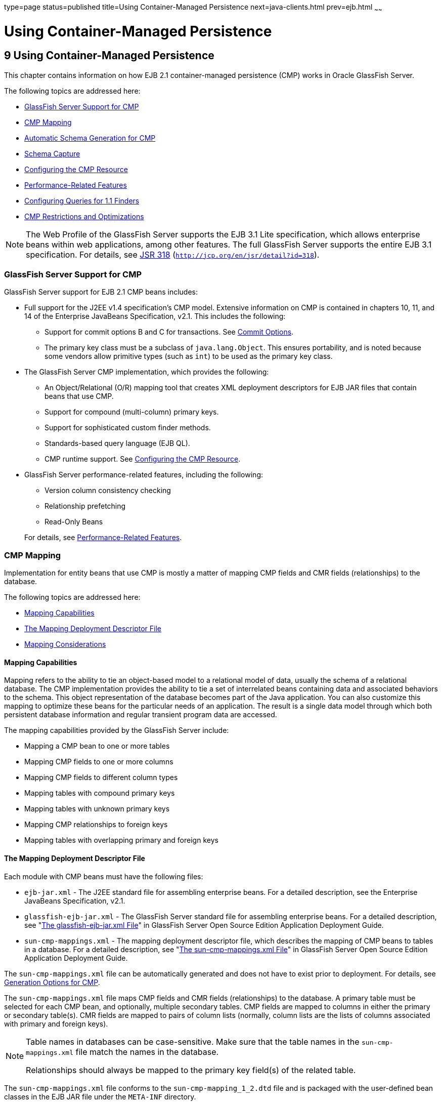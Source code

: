 type=page
status=published
title=Using Container-Managed Persistence
next=java-clients.html
prev=ejb.html
~~~~~~

Using Container-Managed Persistence
===================================

[[GSDVG00011]][[beajj]]


[[using-container-managed-persistence]]
9 Using Container-Managed Persistence
-------------------------------------

This chapter contains information on how EJB 2.1 container-managed
persistence (CMP) works in Oracle GlassFish Server.

The following topics are addressed here:

* link:#beajk[GlassFish Server Support for CMP]
* link:#beajl[CMP Mapping]
* link:#beajv[Automatic Schema Generation for CMP]
* link:#beajy[Schema Capture]
* link:#beakb[Configuring the CMP Resource]
* link:#beaki[Performance-Related Features]
* link:#beakc[Configuring Queries for 1.1 Finders]
* link:#beakm[CMP Restrictions and Optimizations]


[NOTE]
====
The Web Profile of the GlassFish Server supports the EJB 3.1 Lite
specification, which allows enterprise beans within web applications,
among other features. The full GlassFish Server supports the entire EJB
3.1 specification. For details, see
http://jcp.org/en/jsr/detail?id=318[JSR 318]
(`http://jcp.org/en/jsr/detail?id=318`).
====


[[beajk]][[GSDVG00150]][[glassfish-server-support-for-cmp]]

GlassFish Server Support for CMP
~~~~~~~~~~~~~~~~~~~~~~~~~~~~~~~~

GlassFish Server support for EJB 2.1 CMP beans includes:

* Full support for the J2EE v1.4 specification's CMP model. Extensive
information on CMP is contained in chapters 10, 11, and 14 of the
Enterprise JavaBeans Specification, v2.1. This includes the following:

** Support for commit options B and C for transactions.
   See link:transaction-service.html#beajh[Commit Options].
** The primary key class must be a subclass of `java.lang.Object`.
   This ensures portability, and is noted because some vendors allow primitive
   types (such as `int`) to be used as the primary key class.

* The GlassFish Server CMP implementation, which provides the following:
** An Object/Relational (O/R) mapping tool that creates XML deployment
   descriptors for EJB JAR files that contain beans that use CMP.
** Support for compound (multi-column) primary keys.
** Support for sophisticated custom finder methods.
** Standards-based query language (EJB QL).
** CMP runtime support. See link:#beakb[Configuring the CMP Resource].

* GlassFish Server performance-related features, including the following:
** Version column consistency checking
** Relationship prefetching
** Read-Only Beans

+
For details, see link:#beaki[Performance-Related Features].

[[beajl]][[GSDVG00151]][[cmp-mapping]]

CMP Mapping
~~~~~~~~~~~

Implementation for entity beans that use CMP is mostly a matter of
mapping CMP fields and CMR fields (relationships) to the database.

The following topics are addressed here:

* link:#beajm[Mapping Capabilities]
* link:#beajn[The Mapping Deployment Descriptor File]
* link:#beajo[Mapping Considerations]

[[beajm]][[GSDVG00434]][[mapping-capabilities]]

Mapping Capabilities
^^^^^^^^^^^^^^^^^^^^

Mapping refers to the ability to tie an object-based model to a
relational model of data, usually the schema of a relational database.
The CMP implementation provides the ability to tie a set of interrelated
beans containing data and associated behaviors to the schema. This
object representation of the database becomes part of the Java
application. You can also customize this mapping to optimize these beans
for the particular needs of an application. The result is a single data
model through which both persistent database information and regular
transient program data are accessed.

The mapping capabilities provided by the GlassFish Server include:

* Mapping a CMP bean to one or more tables
* Mapping CMP fields to one or more columns
* Mapping CMP fields to different column types
* Mapping tables with compound primary keys
* Mapping tables with unknown primary keys
* Mapping CMP relationships to foreign keys
* Mapping tables with overlapping primary and foreign keys

[[beajn]][[GSDVG00435]][[the-mapping-deployment-descriptor-file]]

The Mapping Deployment Descriptor File
^^^^^^^^^^^^^^^^^^^^^^^^^^^^^^^^^^^^^^

Each module with CMP beans must have the following files:

* `ejb-jar.xml` - The J2EE standard file for assembling enterprise
beans. For a detailed description, see the Enterprise JavaBeans
Specification, v2.1.
* `glassfish-ejb-jar.xml` - The GlassFish Server standard file for
assembling enterprise beans. For a detailed description, see
"link:../application-deployment-guide/dd-files.html#GSDPG00079[The glassfish-ejb-jar.xml File]" in GlassFish Server
Open Source Edition Application Deployment Guide.
* `sun-cmp-mappings.xml` - The mapping deployment descriptor file, which
describes the mapping of CMP beans to tables in a database. For a
detailed description, see "link:../application-deployment-guide/dd-files.html#GSDPG00080[The sun-cmp-mappings.xml
File]" in GlassFish Server Open Source Edition Application Deployment
Guide.

The `sun-cmp-mappings.xml` file can be automatically generated and does
not have to exist prior to deployment. For details, see
link:#beajx[Generation Options for CMP].

The `sun-cmp-mappings.xml` file maps CMP fields and CMR fields
(relationships) to the database. A primary table must be selected for
each CMP bean, and optionally, multiple secondary tables. CMP fields are
mapped to columns in either the primary or secondary table(s). CMR
fields are mapped to pairs of column lists (normally, column lists are
the lists of columns associated with primary and foreign keys).


[NOTE]
====
Table names in databases can be case-sensitive. Make sure that the table
names in the `sun-cmp-mappings.xml` file match the names in the
database.

Relationships should always be mapped to the primary key field(s) of the
related table.
====


The `sun-cmp-mappings.xml` file conforms to the
`sun-cmp-mapping_1_2.dtd` file and is packaged with the user-defined
bean classes in the EJB JAR file under the `META-INF` directory.

The GlassFish Server creates the mappings in the `sun-cmp-mappings.xml`
file automatically during deployment if the file is not present.

To map the fields and relationships of your entity beans manually, edit
the `sun-cmp-mappings.xml` deployment descriptor. Only do this if you
are proficient in editing XML.

The mapping information is developed in conjunction with the database
schema (`.dbschema`) file, which can be automatically captured when you
deploy the bean (see link:#beajz[Automatic Database Schema Capture]).
You can manually generate the schema using the `capture-schema` utility
(link:#beaka[Using the `capture-schema` Utility]).

[[beajo]][[GSDVG00436]][[mapping-considerations]]

Mapping Considerations
^^^^^^^^^^^^^^^^^^^^^^

The following topics are addressed here:

* link:#beajp[Join Tables and Relationships]
* link:#beajq[Automatic Primary Key Generation]
* link:#beajr[Fixed Length CHAR Primary Keys]
* link:#beajs[Managed Fields]
* link:#beajt[BLOB Support]
* link:#beaju[CLOB Support]

The data types used in automatic schema generation are also suggested
for manual mapping. These data types are described in
link:#beajw[Supported Data Types for CMP].

[[beajp]][[GSDVG00303]][[join-tables-and-relationships]]

Join Tables and Relationships
+++++++++++++++++++++++++++++

Use of join tables in the database schema is supported for all types of
relationships, not just many-to-many relationships. For general
information about relationships, see section 10.3.7 of the Enterprise
JavaBeans Specification, v2.1.

[[beajq]][[GSDVG00304]][[automatic-primary-key-generation]]

Automatic Primary Key Generation
++++++++++++++++++++++++++++++++

The GlassFish Server supports automatic primary key generation for EJB
1.1, 2.0, and 2.1 CMP beans. To specify automatic primary key
generation, give the `prim-key-class` element in the `ejb-jar.xml` file
the value `java.lang.Object`. CMP beans with automatically generated
primary keys can participate in relationships with other CMP beans. The
GlassFish Server does not support database-generated primary key values.

If the database schema is created during deployment, the GlassFish
Server creates the schema with the primary key column, then generates
unique values for the primary key column at runtime.

If the database schema is not created during deployment, the primary key
column in the mapped table must be of type `NUMERIC` with a precision of
19 or more, and must not be mapped to any CMP field. The GlassFish
Server generates unique values for the primary key column at runtime.

[[beajr]][[GSDVG00305]][[fixed-length-char-primary-keys]]

Fixed Length CHAR Primary Keys
++++++++++++++++++++++++++++++

If an existing database table has a primary key column in which the
values vary in length, but the type is `CHAR` instead of `VARCHAR`, the
GlassFish Server automatically trims any extra spaces when retrieving
primary key values. It is not a good practice to use a fixed length
`CHAR` column as a primary key. Use this feature with schemas that
cannot be changed, such as a schema inherited from a legacy application.

[[beajs]][[GSDVG00306]][[managed-fields]]

Managed Fields
++++++++++++++

A managed field is a CMP or CMR field that is mapped to the same
database column as another CMP or CMR field. CMP fields mapped to the
same column and CMR fields mapped to exactly the same column lists
always have the same value in memory. For CMR fields that share only a
subset of their mapped columns, changes to the columns affect the
relationship fields in memory differently. Basically, the GlassFish
Server always tries to keep the state of the objects in memory
synchronized with the database.

A managed field can have any `fetched-with` subelement. If the
`fetched-with` subelement is `<default/>`, the
`-DAllowManagedFieldsInDefaultFetchGroup` flag must be set to `true`.
See link:#gemln[Default Fetch Group Flags] and
"link:../application-deployment-guide/dd-elements.html#GSDPG00153[fetched-with]" in GlassFish Server Open Source Edition
Application Deployment Guide.

[[beajt]][[GSDVG00307]][[blob-support]]

BLOB Support
++++++++++++

Binary Large Object (BLOB) is a data type used to store values that do
not correspond to other types such as numbers, strings, or dates. Java
fields whose types implement java.io.Serializable or are represented as
`byte[]` can be stored as BLOBs.

If a CMP field is defined as Serializable, it is serialized into a
`byte[]` before being stored in the database. Similarly, the value
fetched from the database is deserialized. However, if a CMP field is
defined as `byte[]`, it is stored directly instead of being serialized
and deserialized when stored and fetched, respectively.

To enable BLOB support in the GlassFish Server environment, define a CMP
field of type `byte[]` or a user-defined type that implements the
java.io.Serializable interface. If you map the CMP bean to an existing
database schema, map the field to a column of type BLOB.

To use BLOB or CLOB data types larger than 4 KB for CMP using the Inet
Oraxo JDBC Driver for Oracle Databases, you must set the `streamstolob`
property value to `true`.

For a list of the JDBC drivers currently supported by the GlassFish
Server, see the link:../release-notes/toc.html#GSRLN[GlassFish Server Open Source Edition Release
Notes]. For configurations of supported and other drivers, see
"link:../administration-guide/jdbc.html#GSADG00579[Configuration Specifics for JDBC Drivers]" in
GlassFish Server Open Source Edition Administration Guide.

For automatic mapping, you might need to change the default BLOB column
length for the generated schema using the `schema-generator-properties`
element in `glassfish-ejb-jar.xml`. See your database vendor
documentation to determine whether you need to specify the length. For
example:

[source,xml]
----
<schema-generator-properties>
   <property>
      <name>Employee.voiceGreeting.jdbc-type</name>
      <value>BLOB</value>
   </property>
   <property>
      <name>Employee.voiceGreeting.jdbc-maximum-length</name>
      <value>10240</value>
   </property>
   ...
</schema-generator-properties>
----

[[beaju]][[GSDVG00308]][[clob-support]]

CLOB Support
++++++++++++

Character Large Object (CLOB) is a data type used to store and retrieve
very long text fields. CLOBs translate into long strings.

To enable CLOB support in the GlassFish Server environment, define a CMP
field of type `java.lang.String`. If you map the CMP bean to an existing
database schema, map the field to a column of type CLOB.

To use BLOB or CLOB data types larger than 4 KB for CMP using the Inet
Oraxo JDBC Driver for Oracle Databases, you must set the `streamstolob`
property value to `true`.

For a list of the JDBC drivers currently supported by the GlassFish
Server, see the link:../release-notes/toc.html#GSRLN[GlassFish Server Open Source Edition Release
Notes]. For configurations of supported and other drivers, see
"link:../administration-guide/jdbc.html#GSADG00579[Configuration Specifics for JDBC Drivers]" in
GlassFish Server Open Source Edition Administration Guide.

For automatic mapping, you might need to change the default CLOB column
length for the generated schema using the `schema-generator-properties`
element in `glassfish-ejb-jar.xml`. See your database vendor
documentation to determine whether you need to specify the length. For
example:

[source,xml]
----
<schema-generator-properties>
   <property>
      <name>Employee.resume.jdbc-type</name>
      <value>CLOB</value>
   </property>
   <property>
      <name>Employee.resume.jdbc-maximum-length</name>
      <value>10240</value>
   </property>
   ...
</schema-generator-properties>
----

[[beajv]][[GSDVG00152]][[automatic-schema-generation-for-cmp]]

Automatic Schema Generation for CMP
~~~~~~~~~~~~~~~~~~~~~~~~~~~~~~~~~~~

The automatic schema generation feature provided in the GlassFish Server
defines database tables based on the fields in entity beans and the
relationships between the fields. This insulates developers from many of
the database related aspects of development, allowing them to focus on
entity bean development. The resulting schema is usable as-is or can be
given to a database administrator for tuning with respect to
performance, security, and so on.

The following topics are addressed here:

* link:#beajw[Supported Data Types for CMP]
* link:#beajx[Generation Options for CMP]


[NOTE]
====
Automatic schema generation is supported on an all-or-none basis: it
expects that no tables exist in the database before it is executed. It
is not intended to be used as a tool to generate extra tables or
constraints.

Deployment won't fail if all tables are not created, and undeployment
won't fail if not all tables are dropped. This is done to allow you to
investigate the problem and fix it manually. You should not rely on the
partially created database schema to be correct for running the
application.
====


[[beajw]][[GSDVG00437]][[supported-data-types-for-cmp]]

Supported Data Types for CMP
^^^^^^^^^^^^^^^^^^^^^^^^^^^^

CMP supports a set of JDBC data types that are used in mapping Java data
fields to SQL types. Supported JDBC data types are as follows: BIGINT,
BIT, BLOB, CHAR, CLOB, DATE, DECIMAL, DOUBLE, FLOAT, INTEGER, NUMERIC,
REAL, SMALLINT, TIME, TIMESTAMP, TINYINT, VARCHAR.

The following table contains the mappings of Java types to JDBC types
when automatic mapping is used.

[[GSDVG550]][[sthref19]][[fvyaq]]


Table 9-1 Java Type to JDBC Type Mappings for CMP

[width="100%",cols="39%,40%,21%",options="header",]
|===
|Java Type |JDBC Type |Nullability
|`boolean` |`BIT` |No
|`java.lang.Boolean` |`BIT` |Yes
|`byte` |`TINYINT` |No
|`java.lang.Byte` |`TINYINT` |Yes
|`double` |`DOUBLE` |No
|`java.lang.Double` |`DOUBLE` |Yes
|`float` |`REAL` |No
|`java.lang.Float` |`REAL` |Yes
|`int` |`INTEGER` |No
|`java.lang.Integer` |`INTEGER` |Yes
|`long` |`BIGINT` |No
|`java.lang.Long` |`BIGINT` |Yes
|`short` |`SMALLINT` |No
|`java.lang.Short` |`SMALLINT` |Yes
|`java.math.BigDecimal` |`DECIMAL` |Yes
|`java.math.BigInteger` |`DECIMAL` |Yes
|`char` |`CHAR` |No
|`java.lang.Character` |`CHAR` |Yes
|`java.lang.String` |`VARCHAR` or `CLOB` |Yes
|Serializable |`BLOB` |Yes
|`byte[]` |`BLOB` |Yes
|`java.util.Date` a|
`DATE` (Oracle only)

`TIMESTAMP` (all other databases)

 |Yes
|`java.sql.Date` |`DATE` |Yes
|`java.sql.Time` |`TIME` |Yes
|`java.sql.Timestamp` |`TIMESTAMP` |Yes
|===



[NOTE]
====
Java types assigned to CMP fields must be restricted to Java primitive
types, Java Serializable types, `java.util.Date`, `java.sql.Date`,
`java.sql.Time`, or `java.sql.Timestamp`. An entity bean local interface
type (or a collection of such) can be the type of a CMR field.
====


The following table contains the mappings of JDBC types to database
vendor-specific types when automatic mapping is used. For a list of the
JDBC drivers currently supported by the GlassFish Server, see the
link:../release-notes/toc.html#GSRLN[GlassFish Server Open Source Edition Release Notes]. For
configurations of supported and other drivers, see
"link:../administration-guide/jdbc.html#GSADG00579[Configuration Specifics for JDBC Drivers]" in
GlassFish Server Open Source Edition Administration Guide.

[[GSDVG551]][[sthref20]][[fvymp]]


Table 9-2 Mappings of JDBC Types to Database Vendor Specific Types for
CMP

[width="100%",cols="15%,17%,17%,17%,17%,17%",options="header",]
|===
|JDBC Type |Apache Derby, CloudScape |Oracle |DB2 |Sybase ASE 12.5
|MS-SQL Server
|`BIT` |`SMALLINT` |`SMALLINT` |`SMALLINT` |`TINYINT` |`BIT`

|`TINYINT` |`SMALLINT` |`SMALLINT` |`SMALLINT` |`TINYINT` |`TINYINT`

|`SMALLINT` |`SMALLINT` |`SMALLINT` |`SMALLINT` |`SMALLINT` |`SMALLINT`

|`INTEGER` |`INTEGER` |`INTEGER` |`INTEGER` |`INTEGER` |`INTEGER`

|`BIGINT` |`BIGINT` |`NUMBER` |`BIGINT` |`NUMERIC` |`NUMERIC`

|`REAL` |`REAL` |`REAL` |`FLOAT` |`FLOAT` |`REAL`

|`DOUBLE` |`DOUBLE PRECISION` |`DOUBLE PRECISION` |`DOUBLE`
|`DOUBLE PRECISION` |`FLOAT`

|`DECIMAL(p,s)` |`DECIMAL(p,s)` |`NUMBER(p,s)` |`DECIMAL(p,s)`
|`DECIMAL(p,s)` |`DECIMAL(p,s)`

|`VARCHAR` |`VARCHAR` |`VARCHAR2` |`VARCHAR` |`VARCHAR` |`VARCHAR`

|`DATE` |`DATE` |`DATE` |`DATE` |`DATETIME` |`DATETIME`

|`TIME` |`TIME` |`DATE` |`TIME` |`DATETIME` |`DATETIME`

|`TIMESTAMP` |`TIMESTAMP` |`TIMESTAMP(9)` |`TIMESTAMP` |`DATETIME`
|`DATETIME`

|`BLOB` |`BLOB` |`BLOB` |`BLOB` |`IMAGE` |`IMAGE`

|`CLOB` |`CLOB` |`CLOB` |`CLOB` |`TEXT` |`NTEXT`
|===


[[beajx]][[GSDVG00438]][[generation-options-for-cmp]]

Generation Options for CMP
^^^^^^^^^^^^^^^^^^^^^^^^^^

Deployment descriptor elements or `asadmin` command line options can
control automatic schema generation by the following:

* Creating tables during deployment
* Dropping tables during undeployment
* Dropping and creating tables during redeployment
* Specifying the database vendor
* Specifying that table names are unique
* Specifying type mappings for individual CMP fields


[NOTE]
====
Before using these options, make sure you have a properly configured CMP
resource. See link:#beakb[Configuring the CMP Resource].

For a read-only bean, do not create the database schema during
deployment. Instead, work with your database administrator to populate
the data into the tables. See link:ejb.html#beail[Using Read-Only Beans].

Automatic schema generation is not supported for beans with version
column consistency checking. Instead, work with your database
administrator to create the schema and add the required triggers. See
link:#beakj[Version Column Consistency Checking].
====


The following optional data subelements of the `cmp-resource` element in
the `glassfish-ejb-jar.xml` file control the automatic creation of
database tables at deployment. For more information about the
`cmp-resource` element, see "link:../application-deployment-guide/dd-elements.html#GSDPG00115[cmp-resource]" in
GlassFish Server Open Source Edition Application Deployment Guide and
link:#beakb[Configuring the CMP Resource].

[[GSDVG552]][[sthref21]][[fvymo]]


Table 9-3 The `glassfish-ejb-jar.xml` Generation Elements

[width="172%",cols="20%,46%,34%",options="header",]
|===
|Element |Default |Description
|link:../application-deployment-guide/dd-elements.html#GSDPG00131[`create-tables-at-deploy`] |`false` |If `true`, causes
database tables to be created for beans that are automatically mapped by
the EJB container. No unique constraints are created. If `false`, does
not create tables.

|link:../application-deployment-guide/dd-elements.html#GSDPG00141[`drop-tables-at-undeploy`] |`false` |If `true`, causes
database tables that were automatically created when the bean(s) were
last deployed to be dropped when the bean(s) are undeployed. If `false`,
does not drop tables.

|link:../application-deployment-guide/dd-elements.html#GSDPG00133[`database-vendor-name`] |none a|
Specifies the name of the database vendor for which tables are created.
Allowed values are `javadb`, `db2`, `mssql`, `mysql`, `oracle`,
`postgresql`, `pointbase`, `derby` (also for CloudScape), and `sybase`,
case-insensitive.

If no value is specified, a connection is made to the resource specified
by the `jndi-name` subelement of the `cmp-resource` element in the
`glassfish-ejb-jar.xml` file, and the database vendor name is read. If
the connection cannot be established, or if the value is not recognized,
SQL-92 compliance is presumed.

|link:../application-deployment-guide/dd-elements.html#GSDPG00261[`schema-generator-properties`] |none a|
Specifies field-specific column attributes in `property` subelements.
Each property name is of the following format:

bean-name`.`field-name`.`attribute

For example:

`Employee.firstName.jdbc-type`

Also allows you to set the `use-unique-table-names` property. If `true`,
this property specifies that generated table names are unique within
each GlassFish Server domain. The default is `false`.

For further information and an example, see
"link:../application-deployment-guide/dd-elements.html#GSDPG00261[schema-generator-properties]" in GlassFish Server Open
Source Edition Application Deployment Guide.

|===


The following options of the `asadmin deploy` or `asadmin deploydir`
command control the automatic creation of database tables at deployment.

[[GSDVG553]][[sthref22]][[fvymn]]


Table 9-4 The `asadmin deploy` and `asadmin deploydir` Generation
Options for CMP

[width="172%",cols="16%,46%,38%",options="header",]
|===
|Option |Default |Description
|`--createtables` |none |If `true`, causes database tables to be created
for beans that need them. No unique constraints are created. If `false`,
does not create tables. If not specified, the value of the
`create-tables-at-deploy` attribute in `glassfish-ejb-jar.xml` is used.

|`--dropandcreatetables` |none a|
If `true`, and if tables were automatically created when this
application was last deployed, tables from the earlier deployment are
dropped and fresh ones are created.

If `true`, and if tables were not automatically created when this
application was last deployed, no attempt is made to drop any tables. If
tables with the same names as those that would have been automatically
created are found, the deployment proceeds, but a warning indicates that
tables could not be created.

If `false`, settings of `create-tables-at-deploy` or
`drop-tables-at-undeploy` in the `glassfish-ejb-jar.xml` file are
overridden.

|`--uniquetablenames` |none |If `true`, specifies that table names are
unique within each GlassFish Server domain. If not specified, the value
of the `use-unique-table-names` property in `glassfish-ejb-jar.xml` is
used.

|`--dbvendorname` |none a|
Specifies the name of the database vendor for which tables are created.
Allowed values are `javadb`, `db2`, `mssql`, `oracle`, `postgresql`,
`pointbase`, `derby` (also for CloudScape), and `sybase`,
case-insensitive.

If not specified, the value of the `database-vendor-name` attribute in
`glassfish-ejb-jar.xml` is used.

If no value is specified, a connection is made to the resource specified
by the `jndi-name` subelement of the `cmp-resource` element in the
`glassfish-ejb-jar.xml` file, and the database vendor name is read. If
the connection cannot be established, or if the value is not recognized,
SQL-92 compliance is presumed.

|===


If one or more of the beans in the module are manually mapped and you
use any of the `asadmin deploy` or `asadmin deploydir` options, the
deployment is not harmed in any way, but the options have no effect, and
a warning is written to the server log.

The following options of the `asadmin undeploy` command control the
automatic removal of database tables at undeployment.

[[GSDVG554]][[sthref23]][[fvymt]]


Table 9-5 The `asadmin undeploy` Generation Options for CMP

[width="172%",cols="10%,46%,44%",options="header",]
|===
|Option |Default |Description
|`--droptables` |none a|
If `true`, causes database tables that were automatically created when
the bean(s) were last deployed to be dropped when the bean(s) are
undeployed. If `false`, does not drop tables.

If not specified, the value of the `drop-tables-at-undeploy` attribute
in `glassfish-ejb-jar.xml` is used.

|===


For more information about the `asadmin deploy`, `asadmin deploydir`,
and `asadmin undeploy` commands, see the link:../reference-manual/toc.html#GSRFM[GlassFish Server
Open Source Edition Reference Manual].

When command line and `glassfish-ejb-jar.xml` options are both
specified, the `asadmin` options take precedence.

[[beajy]][[GSDVG00153]][[schema-capture]]

Schema Capture
~~~~~~~~~~~~~~

The following topics are addressed here:

* link:#beajz[Automatic Database Schema Capture]
* link:#beaka[Using the `capture-schema` Utility]

[[beajz]][[GSDVG00439]][[automatic-database-schema-capture]]

Automatic Database Schema Capture
^^^^^^^^^^^^^^^^^^^^^^^^^^^^^^^^^

You can configure a CMP bean in GlassFish Server to automatically
capture the database metadata and save it in a `.dbschema` file during
deployment. If the `sun-cmp-mappings.xml` file contains an empty
`<schema/>` entry, the `cmp-resource` entry in the
`glassfish-ejb-jar.xml` file is used to get a connection to the
database, and automatic generation of the schema is performed.


[NOTE]
====
Before capturing the database schema automatically, make sure you have a
properly configured CMP resource. See link:#beakb[Configuring the CMP
Resource].
====


[[beaka]][[GSDVG00440]][[using-the-capture-schema-utility]]

Using the `capture-schema` Utility
^^^^^^^^^^^^^^^^^^^^^^^^^^^^^^^^^^

You can use the `capture-schema` command to manually generate the
database metadata (`.dbschema`) file. For details, see the
link:../reference-manual/toc.html#GSRFM[GlassFish Server Open Source Edition Reference Manual].

The `capture-schema` utility does not modify the schema in any way. Its
only purpose is to provide the persistence engine with information about
the structure of the database (the schema).

Keep the following in mind when using the `capture-schema` command:

* The name of a `.dbschema` file must be unique across all deployed
modules in a domain.
* If more than one schema is accessible for the schema user, more than
one table with the same name might be captured if the `-schemaname`
option of `capture-schema` is not set.
* The schema name must be upper case.
* Table names in databases are case-sensitive. Make sure that the table
name matches the name in the database.
* PostgreSQL databases internally convert all names to lower case.
Before running the `capture-schema` command on a PostgreSQL database,
make sure table and column names are lower case in the
`sun-cmp-mappings.xml` file.
* An Oracle database user running the `capture-schema` command needs
ANALYZE ANY TABLE privileges if that user does not own the schema. These
privileges are granted to the user by the database administrator.

[[beakb]][[GSDVG00154]][[configuring-the-cmp-resource]]

Configuring the CMP Resource
~~~~~~~~~~~~~~~~~~~~~~~~~~~~

An EJB module that contains CMP beans requires the JNDI name of a JDBC
resource in the `jndi-name` subelement of the `cmp-resource` element in
the `glassfish-ejb-jar.xml` file. Set `PersistenceManagerFactory`
properties as properties of the `cmp-resource` element in the
`glassfish-ejb-jar.xml` file. See "link:../application-deployment-guide/dd-elements.html#GSDPG00115[cmp-resource]" in
GlassFish Server Open Source Edition Application Deployment Guide.

In the Administration Console, open the Resources component, then select
JDBC. Click the Help button in the Administration Console for
information on creating a new JDBC resource.

For a list of the JDBC drivers currently supported by the GlassFish
Server, see the link:../release-notes/toc.html#GSRLN[GlassFish Server Open Source Edition Release
Notes]. For configurations of supported and other drivers, see
"link:../administration-guide/jdbc.html#GSADG00579[Configuration Specifics for JDBC Drivers]" in
GlassFish Server Open Source Edition Administration Guide.

For example, if the JDBC resource has the JNDI name `jdbc/MyDatabase`,
set the CMP resource in the `glassfish-ejb-jar.xml` file as follows:

[source,xml]
----
<cmp-resource>
   <jndi-name>jdbc/MyDatabase</jndi-name>
</cmp-resource>
----

[[beaki]][[GSDVG00155]][[performance-related-features]]

Performance-Related Features
~~~~~~~~~~~~~~~~~~~~~~~~~~~~

The GlassFish Server provides the following features to enhance
performance or allow more fine-grained data checking. These features are
supported only for entity beans with container managed persistence.

The following topics are addressed here:

* link:#beakj[Version Column Consistency Checking]
* link:#beakk[Relationship Prefetching]
* link:#beakl[Read-Only Beans]
* link:#gemln[Default Fetch Group Flags]


[NOTE]
====
Use of any of these features results in a non-portable application.
====


[[beakj]][[GSDVG00441]][[version-column-consistency-checking]]

Version Column Consistency Checking
^^^^^^^^^^^^^^^^^^^^^^^^^^^^^^^^^^^

The version consistency feature saves the bean state at first
transactional access and caches it between transactions. The state is
copied from the cache instead of being read from the database. The bean
state is verified by primary key and version column values at flush for
custom queries (for dirty instances only) and at commit (for clean and
dirty instances).

[[fwbei]][[GSDVG00071]][[to-use-version-consistency]]

To Use Version Consistency
++++++++++++++++++++++++++

1. Create the version column in the primary table.
2. Give the version column a numeric data type.
3. Provide appropriate update triggers on the version column. +
These triggers must increment the version column on each update of the
specified row.
4. Specify the version column. +
This is specified in the `check-version-of-accessed-instances`
subelement of the `consistency` element in the `sun-cmp-mappings.xml`
file. See "link:../application-deployment-guide/dd-elements.html#GSDPG00126[consistency]" in GlassFish Server Open
Source Edition Application Deployment Guide.
5. Map the CMP bean to an existing schema.
+
Automatic schema generation is not supported for beans with version
column consistency checking. Instead, work with your database
administrator to create the schema and add the required triggers.

[[beakk]][[GSDVG00442]][[relationship-prefetching]]

Relationship Prefetching
^^^^^^^^^^^^^^^^^^^^^^^^

In many cases when an entity bean's state is fetched from the database,
its relationship fields are always accessed in the same transaction.
Relationship prefetching saves database round trips by fetching data for
an entity bean and those beans referenced by its CMR fields in a single
database round trip.

To enable relationship prefetching for a CMR field, use the `default`
subelement of the `fetched-with` element in the `sun-cmp-mappings.xml`
file. By default, these CMR fields are prefetched whenever
`findByPrimaryKey` or a custom finder is executed for the entity, or
when the entity is navigated to from a relationship. (Recursive
prefetching is not supported, because it does not usually enhance
performance.) See "link:../application-deployment-guide/dd-elements.html#GSDPG00153[fetched-with]" in GlassFish Server
Open Source Edition Application Deployment Guide.

To disable prefetching for specific custom finders, use the
`prefetch-disabled` element in the `glassfish-ejb-jar.xml` file. See
"link:../application-deployment-guide/dd-elements.html#GSDPG00226[prefetch-disabled]" in GlassFish Server Open Source
Edition Application Deployment Guide.

Multilevel relationship prefetching is supported for CMP 2.1 entity
beans. To enable multilevel relationship prefetching, set the following
property using the `asadmin create-jvm-options` command:

[source]
----
asadmin create-jvm-options -Dcom.sun.jdo.spi.persistence.support.sqlstore.MULTILEVEL_PREFETCH=true
----

[[beakl]][[GSDVG00443]][[read-only-beans]]

Read-Only Beans
^^^^^^^^^^^^^^^

Another feature that the GlassFish Server provides is the read-only
bean, an entity bean that is never modified by an EJB client. Read-only
beans avoid database updates completely.


[NOTE]
====
Read-only beans are specific to the GlassFish Server and are not part of
the Enterprise JavaBeans Specification, v2.1. Use of this feature for an
EJB 2.1 bean results in a non-portable application.
====


A read-only bean can be used to cache a database entry that is
frequently accessed but rarely updated (externally by other beans). When
the data that is cached by a read-only bean is updated by another bean,
the read-only bean can be notified to refresh its cached data.

The GlassFish Server provides a number of ways by which a read-only
bean's state can be refreshed. By setting the
`refresh-period-in-seconds` element in the `glassfish-ejb-jar.xml` file
and the `trans-attribute` element (or `@TransactionAttribute`
annotation) in the `ejb-jar.xml` file, it is easy to configure a
read-only bean that is one of the following:

* Always refreshed
* Periodically refreshed
* Never refreshed
* Programmatically refreshed

Access to CMR fields of read-only beans is not supported. Deployment
will succeed, but an exception will be thrown at runtime if a get or set
method is invoked.

Read-only beans are best suited for situations where the underlying data
never changes, or changes infrequently. For further information and
usage guidelines, see link:ejb.html#beail[Using Read-Only Beans].

[[gemln]][[GSDVG00156]][[default-fetch-group-flags]]

Default Fetch Group Flags
~~~~~~~~~~~~~~~~~~~~~~~~~

Using the following flags can improve performance.

Setting `-DAllowManagedFieldsInDefaultFetchGroup=true` allows CMP fields
that by default cannot be placed into the default fetch group to be
loaded along with all other fields that are fetched when the CMP state
is loaded into memory. These could be multiple fields mapped to the same
column in the database table, for example, an instance field and a CMR.
By default this flag is set to `false`.

For additional information, see "link:../application-deployment-guide/dd-elements.html#GSDPG00181[level]" in GlassFish
Server Open Source Edition Application Deployment Guide.

Setting `-DAllowMediatedWriteInDefaultFetchGroup` specifies how updated
CMP fields are written back to the database. If the flag is `false`, all
fields in the CMP bean are written back to the database if at least one
field in the default fetch group has been changed in a transaction. If
the flag is `true`, only fields modified by the bean are written back to
the database. Specifying `true` can improve performance, particularly on
database tables with many columns that have not been updated. By default
this flag is set to `false`.

To set one of these flags, use the `asadmin create-jvm-options` command.
For example:

[source]
----
asadmin create-jvm-options -DAllowManagedFieldsInDefaultFetchGroup=true
----

[[beakc]][[GSDVG00157]][[configuring-queries-for-1.1-finders]]

Configuring Queries for 1.1 Finders
~~~~~~~~~~~~~~~~~~~~~~~~~~~~~~~~~~~

The following topics are addressed here:

* link:#ganjq[About JDOQL Queries]
* link:#gankm[Query Filter Expression]
* link:#ganjt[Query Parameters]
* link:#ganky[Query Variables]
* link:#ganla[JDOQL Examples]

[[ganjq]][[GSDVG00444]][[about-jdoql-queries]]

About JDOQL Queries
^^^^^^^^^^^^^^^^^^^

The Enterprise JavaBeans Specification, v1.1 does not specify the format
of the finder method description. The GlassFish Server uses an extension
of Java Data Objects Query Language (JDOQL) queries to implement finder
and selector methods. You can specify the following elements of the
underlying JDOQL query:

* Filter expression - A Java-like expression that specifies a condition
that each object returned by the query must satisfy. Corresponds to the
WHERE clause in EJB QL.
* Query parameter declaration - Specifies the name and the type of one
or more query input parameters. Follows the syntax for formal parameters
in the Java language.
* Query variable declaration - Specifies the name and type of one or
more query variables. Follows the syntax for local variables in the Java
language. A query filter might use query variables to implement joins.
* Query ordering declaration - Specifies the ordering expression of the
query. Corresponds to the ORDER BY clause of EJB QL.

The GlassFish Server specific deployment descriptor
(`glassfish-ejb-jar.xml`) provides the following elements to store the
EJB 1.1 finder method settings:

[source]
----
query-filter
query-params
query-variables
query-ordering
----

The bean developer uses these elements to construct a query. When the
finder method that uses these elements executes, the values of these
elements are used to execute a query in the database. The objects from
the JDOQL query result set are converted into primary key instances to
be returned by the EJB 1.1 `ejbFind` method.

The JDO specification, http://jcp.org/en/jsr/detail?id=12[JSR 12]
(`http://jcp.org/en/jsr/detail?id=12`), provides a comprehensive
description of JDOQL. The following information summarizes the elements
used to define EJB 1.1 finders.

[[gankm]][[GSDVG00445]][[query-filter-expression]]

Query Filter Expression
^^^^^^^^^^^^^^^^^^^^^^^

The filter expression is a String containing a Boolean expression
evaluated for each instance of the candidate class. If the filter is not
specified, it defaults to true. Rules for constructing valid expressions
follow the Java language, with the following differences:

* Equality and ordering comparisons between primitives and instances of
wrapper classes are valid.
* Equality and ordering comparisons of Date fields and Date parameters
are valid.
* Equality and ordering comparisons of String fields and String
parameters are valid.
* White space (non-printing characters space, tab, carriage return, and
line feed) is a separator and is otherwise ignored.
* The following assignment operators are not supported.

** Comparison operators such as =, +=, and so on

** Pre- and post-increment

** Pre- and post-decrement
* Methods, including object construction, are not supported, except for
these methods.
+
[source,java]
----
Collection.contains(Object o)
Collection.isEmpty()
String.startsWith(String s)
String.endsWith(String e)
----
In addition, the GlassFish Server supports the following nonstandard
JDOQL methods.
+
[source,java]
----
String.like(String pattern)
String.like(String pattern, char escape)
String.substring(int start, int length)
String.indexOf(String str)
String.indexOf(String str, int start)
String.length()
Math.abs(numeric n)
Math.sqrt(double d)
----
* Navigation through a null-valued field, which throws a
`NullPointerException`, is treated as if the sub-expression returned
`false`.


[NOTE]
====
Comparisons between floating point values are by nature inexact.
Therefore, equality comparisons (== and !=) with floating point values
should be used with caution. Identifiers in the expression are
considered to be in the name space of the candidate class, with the
addition of declared parameters and variables. As in the Java language,
`this` is a reserved word, and refers to the current instance being
evaluated.
====


The following expressions are supported.

* Relational operators (==, !=,>, <,>=, <=)
* Boolean operators (&, &&, |, ||, ~, !)
* Arithmetic operators (+, -, *, /)
* String concatenation, only for String + String
* Parentheses to explicitly mark operator precedence
* Cast operator
* Promotion of numeric operands for comparisons and arithmetic
operations

The rules for promotion follow the Java rules extended by BigDecimal,
BigInteger, and numeric wrapper classes. See the numeric promotions of
the Java language specification.

[[ganjt]][[GSDVG00446]][[query-parameters]]

Query Parameters
^^^^^^^^^^^^^^^^

The parameter declaration is a String containing one or more parameter
type declarations separated by commas. This follows the Java syntax for
method signatures.

[[ganky]][[GSDVG00447]][[query-variables]]

Query Variables
^^^^^^^^^^^^^^^

The type declarations follow the Java syntax for local variable
declarations.

[[ganla]][[GSDVG00448]][[jdoql-examples]]

JDOQL Examples
^^^^^^^^^^^^^^

This section provides a few query examples.

[[gankk]][[GSDVG00309]][[example-1]]

Example 1
+++++++++

The following query returns all players called Michael. It defines a
filter that compares the name field with a string literal:

[source,java]
----
name == "Michael"
----

The `finder` element of the `glassfish-ejb-jar.xml` file looks like
this:

[source,xml]
----
<finder>
   <method-name>findPlayerByName</method-name>
   <query-filter>name == "Michael"</query-filter>
</finder>
----

[[ganjz]][[GSDVG00310]][[example-2]]

Example 2
+++++++++

This query returns all products in a specified price range. It defines
two query parameters which are the lower and upper bound for the price:
double low, double high. The filter compares the query parameters with
the price field:

[source,java]
----
low < price && price < high
----

Query ordering is set to `price ascending`.

The `finder` element of the `glassfish-ejb-jar.xml` file looks like
this:

[source,xml]
----
<finder>
   <method-name>findInRange</method-name>
   <query-params>double low, double high</query-params>
   <query-filter>low &lt; price &amp;&amp; price &lt high</query-filter>
   <query-ordering>price ascending</query-ordering>
</finder>
----

[[gankz]][[GSDVG00311]][[example-3]]

Example 3
+++++++++

This query returns all players having a higher salary than the player
with the specified name. It defines a query parameter for the name
`java.lang.String name`. Furthermore, it defines a variable to which the
player's salary is compared. It has the type of the persistence capable
class that corresponds to the bean:

[source]
----
    mypackage.PlayerEJB_170160966_JDOState player
----

The filter compares the salary of the current player denoted by the
`this` keyword with the salary of the player with the specified name:

[source,java]
----
    (this.salary> player.salary) && (player.name == name)
----

The `finder` element of the `glassfish-ejb-jar.xml` file looks like
this:

[source,xml]
----
<finder>
   <method-name>findByHigherSalary</method-name>
   <query-params>java.lang.String name</query-params>
   <query-filter>
      (this.salary &gt; player.salary) &amp;&amp; (player.name == name)
   </query-filter>
   <query-variables>
      mypackage.PlayerEJB_170160966_JDOState player
   </query-variables>
</finder>
----

[[beakm]][[GSDVG00158]][[cmp-restrictions-and-optimizations]]

CMP Restrictions and Optimizations
~~~~~~~~~~~~~~~~~~~~~~~~~~~~~~~~~~

This section discusses restrictions and performance optimizations that
pertain to using CMP.

The following topics are addressed here:

* link:#gdtfj[Disabling ORDER BY Validation]
* link:#geprt[Setting the Heap Size on DB2]
* link:#beakn[Eager Loading of Field State]
* link:#beako[Restrictions on Remote Interfaces]
* link:#gcnto[PostgreSQL Case Insensitivity]
* link:#beakr[No Support for `lock-when-loaded` on Sybase]
* link:#beakp[Sybase Finder Limitation]
* link:#beakq[Date and Time Fields]
* link:#beaks[Set `RECURSIVE_TRIGGERS` to `false` on MSSQL]
* link:#gbhbr[MySQL Database Restrictions]

[[gdtfj]][[GSDVG00449]][[disabling-order-by-validation]]

Disabling ORDER BY Validation
^^^^^^^^^^^^^^^^^^^^^^^^^^^^^

EJB QL as defined in the EJB 2.1 Specification defines certain
restrictions for the SELECT clause of an ORDER BY query (see section
11.2.8 ORDER BY Clause). This ensures that a query does not order by a
field that is not returned by the query. By default, the EJB QL compiler
checks the above restriction and throws an exception if the query does
not conform.

However, some databases support SQL statements with an ORDER BY column
that is not included in the SELECT clause. To disable the validation of
the ORDER BY clause against the SELECT clause, set the
`DISABLE_ORDERBY_VALIDATION` JVM option as follows:

[source]
----
asadmin create-jvm-options
-Dcom.sun.jdo.spi.persistence.support.ejb.ejbqlc.DISABLE_ORDERBY_VALIDATION=true
----

The `DISABLE_ORDERBY_VALIDATION` option is set to `false` by default.
Setting it to `true` results in a non-portable module or application.

[[geprt]][[GSDVG00450]][[setting-the-heap-size-on-db2]]

Setting the Heap Size on DB2
^^^^^^^^^^^^^^^^^^^^^^^^^^^^

On DB2, the database configuration parameter `APPLHEAPSZ` determines the
heap size. If you are using the Oracle or DataDirect database driver,
set this parameter to at least `2048` for CMP. For more information, see
`http://publib.boulder.ibm.com/infocenter/db2luw/v8/index.jsp?topic=/com.ibm.db2.udb.doc/opt/tsbp2024.html`.

[[beakn]][[GSDVG00451]][[eager-loading-of-field-state]]

Eager Loading of Field State
^^^^^^^^^^^^^^^^^^^^^^^^^^^^

By default, the EJB container loads the state for all persistent fields
(excluding relationship, BLOB, and CLOB fields) before invoking the
`ejbLoad` method of the abstract bean. This approach might not be
optimal for entity objects with large state if most business methods
require access to only parts of the state.

Use the `fetched-with` element in `sun-cmp-mappings.xml` for fields that
are used infrequently. See "link:../application-deployment-guide/dd-elements.html#GSDPG00153[fetched-with]" in GlassFish
Server Open Source Edition Application Deployment Guide.

[[beako]][[GSDVG00452]][[restrictions-on-remote-interfaces]]

Restrictions on Remote Interfaces
^^^^^^^^^^^^^^^^^^^^^^^^^^^^^^^^^

The following restrictions apply to the remote interface of an EJB 2.1
bean that uses CMP:

* Do not expose the `get` and `set` methods for CMR fields or the
persistence collection classes that are used in container-managed
relationships through the remote interface of the bean.
+
However, you are free to expose the `get` and `set` methods that
correspond to the CMP fields of the entity bean through the bean's
remote interface.
* Do not expose the container-managed collection classes that are used
for relationships through the remote interface of the bean.
* Do not expose local interface types or local home interface types
through the remote interface or remote home interface of the bean.

Dependent value classes can be exposed in the remote interface or remote
home interface, and can be included in the client EJB JAR file.

[[gcnto]][[GSDVG00453]][[postgresql-case-insensitivity]]

PostgreSQL Case Insensitivity
^^^^^^^^^^^^^^^^^^^^^^^^^^^^^

Case-sensitive behavior cannot be achieved for PostgreSQL databases.
PostgreSQL databases internally convert all names to lower case, which
makes the following workarounds necessary:

* In the CMP 2.1 runtime, PostgreSQL table and column names are not
quoted, which makes these names case insensitive.
* Before running the `capture-schema` command on a PostgreSQL database,
make sure table and column names are lower case in the
`sun-cmp-mappings.xml` file.

[[beakr]][[GSDVG00454]][[no-support-for-lock-when-loaded-on-sybase]]

No Support for `lock-when-loaded` on Sybase
^^^^^^^^^^^^^^^^^^^^^^^^^^^^^^^^^^^^^^^^^^^

For EJB 2.1 beans, the `lock-when-loaded` consistency level is
implemented by placing update locks on the data corresponding to a bean
when the data is loaded from the database. There is no suitable
mechanism available on Sybase databases to implement this feature.
Therefore, the `lock-when-loaded` consistency level is not supported on
Sybase databases. See "link:../application-deployment-guide/dd-elements.html#GSDPG00126[consistency]" in GlassFish
Server Open Source Edition Application Deployment Guide.

[[beakp]][[GSDVG00455]][[sybase-finder-limitation]]

Sybase Finder Limitation
^^^^^^^^^^^^^^^^^^^^^^^^

If a finder method with an input greater than 255 characters is executed
and the primary key column is mapped to a VARCHAR column, Sybase
attempts to convert type VARCHAR to type TEXT and generates the
following error:

[source]
----
com.sybase.jdbc2.jdbc.SybSQLException: Implicit conversion from datatype
'TEXT' to 'VARCHAR' is not allowed. Use the CONVERT function to run this query.
----

To avoid this error, make sure the finder method input is less than 255
characters.

[[beakq]][[GSDVG00456]][[date-and-time-fields]]

Date and Time Fields
^^^^^^^^^^^^^^^^^^^^

If a field type is a Java date or time type (`java.util.Date`,
`java.sql.Date`, `java.sql.Time`, `java.sql.Timestamp`), make sure that
the field value exactly matches the value in the database.

For example, the following code uses a `java.sql.Date` type as a primary
key field:

[source,java]
----
java.sql.Date myDate = new java.sql.Date(System.currentTimeMillis())
BeanA.create(myDate, ...);
----

For some databases, this code results in only the year, month, and date
portion of the field value being stored in the database. Later if the
client tries to find this bean by primary key as follows, the bean is
not found in the database because the value does not match the one that
is stored in the database.

[source,java]
----
myBean = BeanA.findByPrimaryKey(myDate);
----

Similar problems can happen if the database truncates the timestamp
value while storing it, or if a custom query has a date or time value
comparison in its WHERE clause.

For automatic mapping to an Oracle database, fields of type
`java.util.Date`, `java.sql.Date`, and `java.sql.Time` are mapped to
Oracle's DATE data type. Fields of type `java.sql.Timestamp` are mapped
to Oracle's `TIMESTAMP(9)` data type.

[[beaks]][[GSDVG00457]][[set-recursive_triggers-to-false-on-mssql]]

Set `RECURSIVE_TRIGGERS` to `false` on MSSQL
^^^^^^^^^^^^^^^^^^^^^^^^^^^^^^^^^^^^^^^^^^^^

For version consistency triggers on MSSQL, the property
`RECURSIVE_TRIGGERS` must be set to `false`, which is the default. If
set to `true`, triggers throw a `java.sql.SQLException`.

Set this property as follows:

[source,sql]
----
EXEC sp_dboption 'database-name', 'recursive triggers', 'FALSE'
go
----

You can test this property as follows:

[source,sql]
----
SELECT DATABASEPROPERTYEX('database-name', 'IsRecursiveTriggersEnabled')
go
----

[[gbhbr]][[GSDVG00458]][[mysql-database-restrictions]]

MySQL Database Restrictions
^^^^^^^^^^^^^^^^^^^^^^^^^^^

The following restrictions apply when you use a MySQL database with the
GlassFish Server for persistence.

* MySQL treats `int1` and `int2` as reserved words. If you want to
define `int1` and `int2` as fields in your table, use `\`int1\`` and
`\`int2\`` field names in your SQL file.
* When `VARCHAR` fields get truncated, a warning is displayed instead of
an error. To get an error message, start the MySQL database in strict
SQL mode.
* The order of fields in a foreign key index must match the order in the
explicitly created index on the primary table.
* The `CREATE TABLE` syntax in the SQL file must end with the following
line.
+
[source,sql]
----
)  Engine=InnoDB;
----
`InnoDB` provides MySQL with a transaction-safe (ACID compliant) storage
engine having commit, rollback, and crash recovery capabilities.
* For a `FLOAT` type field, the correct precision must be defined. By
default, MySQL uses four bytes to store a `FLOAT` type that does not
have an explicit precision definition. For example, this causes a number
such as 12345.67890123 to be rounded off to 12345.7 during an `INSERT`.
To prevent this, specify `FLOAT(10,2)` in the DDL file, which forces the
database to use an eight-byte double-precision column. For more
information, see `http://dev.mysql.com/doc/mysql/en/numeric-types.html`.
* To use `||` as the string concatenation symbol, start the MySQL server
with the `--sql-mode="PIPES_AS_CONCAT"` option. For more information,
see `http://dev.mysql.com/doc/refman/5.0/en/server-sql-mode.html` and
`http://dev.mysql.com/doc/mysql/en/ansi-mode.html`.
* MySQL always starts a new connection when `autoCommit==true` is set.
This ensures that each SQL statement forms a single transaction on its
own. If you try to rollback or commit an SQL statement, you get an error
message.
+
[source]
----
javax.transaction.SystemException: java.sql.SQLException:
Can't call rollback when autocommit=true

javax.transaction.SystemException: java.sql.SQLException:
Error open transaction is not closed
----
To resolve this issue, add `relaxAutoCommit=true` to the JDBC URL. For
more information, see `http://forums.mysql.com/read.php?39,31326,31404`.
* Change the trigger create format from the following:
+
[source,sql]
----
CREATE TRIGGER T_UNKNOWNPKVC1
BEFORE UPDATE ON UNKNOWNPKVC1
FOR EACH ROW
        WHEN (NEW.VERSION = OLD.VERSION)
BEGIN
        :NEW.VERSION := :OLD.VERSION + 1;
END;
/
----
To the following:
+
[source,sql]
----
DELIMITER |
CREATE TRIGGER T_UNKNOWNPKVC1
BEFORE UPDATE ON UNKNOWNPKVC1
FOR EACH ROW
        WHEN (NEW.VERSION = OLD.VERSION)
BEGIN
        :NEW.VERSION := :OLD.VERSION + 1;
END
|
DELIMITER ;
----
For more information, see
`http://dev.mysql.com/doc/mysql/en/create-trigger.html`.
* MySQL does not allow a `DELETE` on a row that contains a reference to
itself. Here is an example that illustrates the issue.
+
[source,sql]
----
create table EMPLOYEE (
        empId   int         NOT NULL,
        salary  float(25,2) NULL,
        mgrId   int         NULL,
        PRIMARY KEY (empId),
        FOREIGN KEY (mgrId) REFERENCES EMPLOYEE (empId)
        ) ENGINE=InnoDB;

        insert into Employee values (1, 1234.34, 1);
        delete from Employee where empId = 1;
----
This example fails with the following error message.
+
[source]
----
ERROR 1217 (23000): Cannot delete or update a parent row:
a foreign key constraint fails
----
To resolve this issue, change the table creation script to the
following:
+
[source,sql]
----
create table EMPLOYEE (
        empId   int         NOT NULL,
        salary  float(25,2) NULL,
        mgrId   int         NULL,
        PRIMARY KEY (empId),
        FOREIGN KEY (mgrId) REFERENCES EMPLOYEE (empId)
        ON DELETE SET NULL
        ) ENGINE=InnoDB;

        insert into Employee values (1, 1234.34, 1);
        delete from Employee where empId = 1;
----
This can be done only if the foreign key field is allowed to be null.
For more information, see
`http://dev.mysql.com/doc/mysql/en/innodb-foreign-key-constraints.html`.
* When an SQL script has foreign key constraints defined,
`capture-schema` fails to capture the table information correctly. To
work around the problem, remove the constraints and then run
`capture-schema`. Here is an example that illustrates the issue.
+
[source,sql]
----
CREATE TABLE ADDRESSBOOKBEANTABLE (ADDRESSBOOKNAME VARCHAR(255)
    NOT NULL PRIMARY KEY,
CONNECTEDUSERS              BLOB NULL,
OWNER                       VARCHAR(256),
FK_FOR_ACCESSPRIVILEGES     VARCHAR(256),
CONSTRAINT FK_ACCESSPRIVILEGE FOREIGN KEY (FK_FOR_ACCESSPRIVILEGES)
    REFERENCES ACCESSPRIVILEGESBEANTABLE (ROOT)
) ENGINE=InnoDB;
----
To resolve this issue, change the table creation script to the
following:
+
[source,sql]
----
CREATE TABLE ADDRESSBOOKBEANTABLE (ADDRESSBOOKNAME VARCHAR(255)
    NOT NULL PRIMARY KEY,
CONNECTEDUSERS              BLOB NULL,
OWNER                       VARCHAR(256),
FK_FOR_ACCESSPRIVILEGES     VARCHAR(256)
) ENGINE=InnoDB;
----



